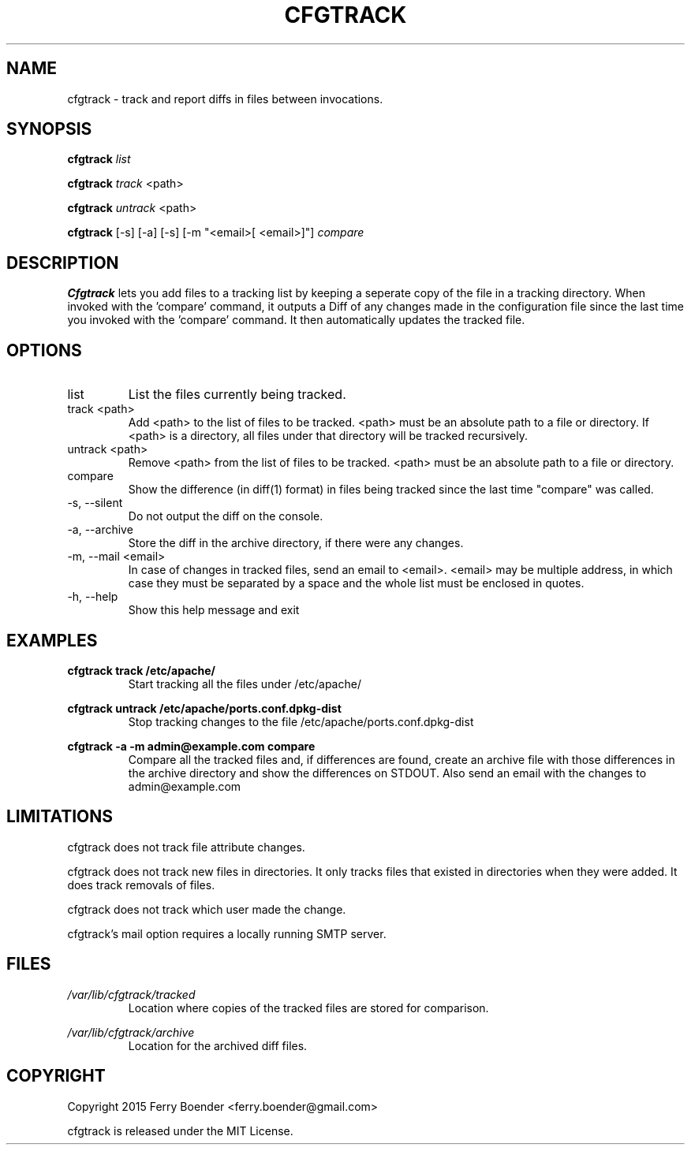 .\" Process this file with
.\" groff -man -Tascii foo.1
.\"
.TH CFGTRACK 1 "JANUARI 2014" Linux "User Manuals"

.SH NAME
cfgtrack \- track and report diffs in files between invocations.
.SH SYNOPSIS
.B cfgtrack
.I list

.B cfgtrack
.I track
<path>

.B cfgtrack
.I untrack
<path>

.B cfgtrack
[-s] [-a] [-s] [-m "<email>[ <email>]"]
.I compare

.SH DESCRIPTION
.B Cfgtrack
lets you add files to a tracking list by keeping a seperate copy of the file in a tracking directory. When invoked with the 'compare' command, it outputs a Diff of any changes made in the configuration file since the last time you invoked with the 'compare' command. It then automatically updates the tracked file.

.SH OPTIONS
.IP "list"
List the files currently being tracked.
.IP "track <path>"
Add <path> to the list of files to be tracked. <path> must be an absolute path to a file or directory. If <path> is a directory, all files under that directory will be tracked recursively.
.IP "untrack <path>"
Remove <path> from the list of files to be tracked. <path> must be an absolute path to a file or directory.
.IP "compare"
Show the difference (in diff(1) format) in files being tracked since the last time "compare" was called.
.IP "-s, --silent"
Do not output the diff on the console.
.IP "-a, --archive"
Store the diff in the archive directory, if there were any changes.
.IP "-m, --mail <email>"
In case of changes in tracked files, send an email to <email>. <email> may be multiple address, in which case they must be separated by a space and the whole list must be enclosed in quotes.
.IP "-h, --help"
Show this help message and exit

.SH EXAMPLES
.B cfgtrack track /etc/apache/
.RS
Start tracking all the files under /etc/apache/
.RE


.B cfgtrack untrack /etc/apache/ports.conf.dpkg-dist
.RS
Stop tracking changes to the file /etc/apache/ports.conf.dpkg-dist
.RE

.B cfgtrack -a -m "admin@example.com" compare
.RS
Compare all the tracked files and, if differences are found, create an archive file with those differences in the archive directory and show the differences on STDOUT. Also send an email with the changes to admin@example.com
.RE

.SH LIMITATIONS

cfgtrack does not track file attribute changes.

cfgtrack does not track new files in directories. It only tracks files that existed in directories when they were added. It does track removals of files.

cfgtrack does not track which user made the change.

cfgtrack's mail option requires a locally running SMTP server.


.SH FILES
.I /var/lib/cfgtrack/tracked
.RS
Location where copies of the tracked files are stored for comparison.
.RE

.I /var/lib/cfgtrack/archive
.RS
Location for the archived diff files.
.RE

.SH COPYRIGHT
Copyright 2015 Ferry Boender <ferry.boender@gmail.com>

cfgtrack is released under the MIT License.

